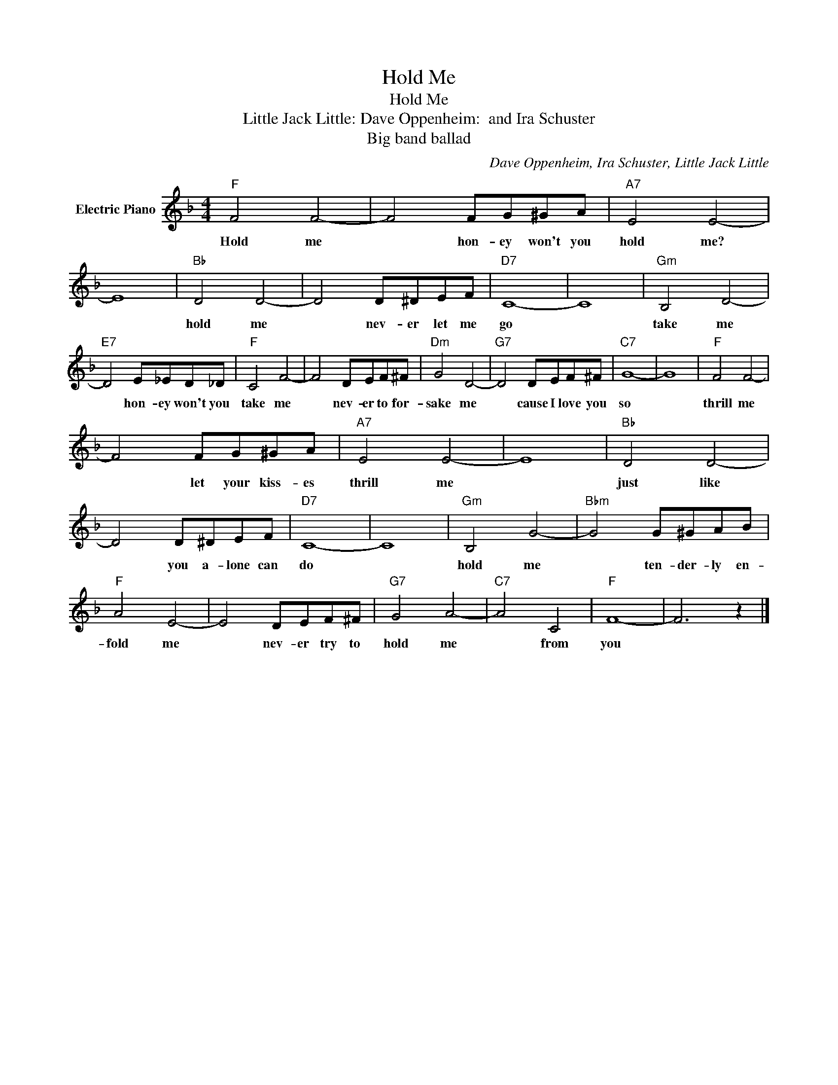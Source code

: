 X:1
T:Hold Me
T:Hold Me
T:Little Jack Little: Dave Oppenheim:  and Ira Schuster
T:Big band ballad
C:Dave Oppenheim, Ira Schuster, Little Jack Little
Z:All Rights Reserved
L:1/8
M:4/4
K:F
V:1 treble nm="Electric Piano"
%%MIDI program 4
V:1
"F" F4 F4- | F4 FG^GA |"A7" E4 E4- | E8 |"Bb" D4 D4- | D4 D^DEF |"D7" C8- | C8 |"Gm" B,4 D4- | %9
w: Hold me|* hon- ey won't you|hold me?||hold me|* nev- er let me|go||take me|
"E7" D4 E_ED_D |"F" C4 F4- | F4 DEF^F |"Dm" G4 D4- |"G7" D4 DEF^F |"C7" G8- | G8 |"F" F4 F4- | %17
w: * hon- ey won't you|take me|* nev- er to for-|sake me|* cause I love you|so||thrill me|
 F4 FG^GA |"A7" E4 E4- | E8 |"Bb" D4 D4- | D4 D^DEF |"D7" C8- | C8 |"Gm" B,4 G4- |"Bbm" G4 G^GAB | %26
w: * let your kiss- es|thrill me||just like|* you a- lone can|do||hold me|* ten- der- ly en-|
"F" A4 E4- | E4 DEF^F |"G7" G4 A4- |"C7" A4 C4 |"F" F8- | F6 z2 |] %32
w: fold me|* nev- er try to|hold me|* from|you||

